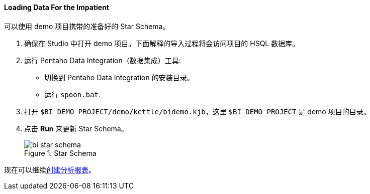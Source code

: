 :sourcesdir: ../../../../source

[[qs_load_data_for_impatient]]
==== Loading Data For the Impatient

可以使用 demo 项目携带的准备好的 Star Schema。

. 确保在 Studio 中打开 demo 项目。下面解释的导入过程将会访问项目的 HSQL 数据库。

. 运行 Pentaho Data Integration（数据集成）工具:
+
--
* 切换到 Pentaho Data Integration 的安装目录。

* 运行 `spoon.bat`.
--

. 打开 `$BI_DEMO_PROJECT/demo/kettle/bidemo.kjb`，这里 `$BI_DEMO_PROJECT` 是 demo 项目的目录。

. 点击 *Run* 来更新 Star Schema。
+
.Star Schema
image::bi_star_schema.png[]

现在可以继续<<qs_analysis_report,创建分析报表>>。


